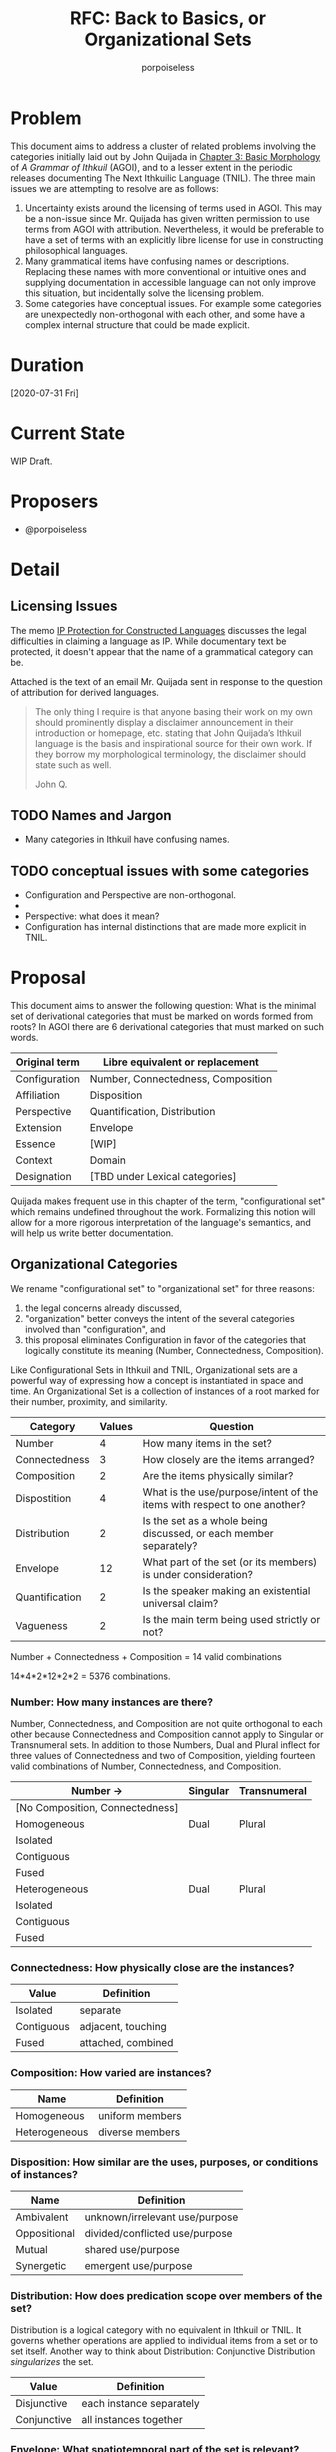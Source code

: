 #+title: RFC: Back to Basics, or Organizational Sets
#+author: porpoiseless
* Problem
This document aims to address a cluster of related problems involving
the categories initially laid out by John Quijada in [[http://ithkuil.net/03_morphology.html#Sec3o6][Chapter 3: Basic
Morphology]] of /A Grammar of Ithkuil/ (AGOI), and to a lesser extent in
the periodic releases documenting The Next Ithkuilic Language
(TNIL). The three main issues we are attempting to resolve are as
follows:

1. Uncertainty exists around the licensing of terms used in AGOI. This
   may be a non-issue since Mr. Quijada has given written permission
   to use terms from AGOI with attribution. Nevertheless, it would be
   preferable to have a set of terms with an explicitly libre license
   for use in constructing philosophical languages.
2. Many grammatical items have confusing names or
   descriptions. Replacing these names with more conventional or
   intuitive ones and supplying documentation in accessible language
   can not only improve this situation, but incidentally solve the
   licensing problem.
3. Some categories have conceptual issues. For example some categories
   are unexpectedly non-orthogonal with each other, and some have a
   complex internal structure that could be made explicit.

* Duration
[2020-07-31 Fri]
* Current State
WIP Draft.
* Proposers
- @porpoiseless
* Detail
** Licensing Issues
The memo [[https://conlang.org/cms/wp-content/uploads/Dentons-Conlang-Memo-public-version.pdf][IP Protection for Constructed Languages]] discusses the legal
difficulties in claiming a language as IP. While documentary text be
protected, it doesn't appear that the name of a grammatical category
can be.

Attached is the text of an email Mr. Quijada sent in response to the
question of attribution for derived languages.

#+begin_quote
The only thing I require is that anyone basing their work on my own
should prominently display a disclaimer announcement in their
introduction or homepage, etc. stating that John Quijada’s Ithkuil
language is the basis and inspirational source for their own work. If
they borrow my morphological terminology, the disclaimer should state
such as well.

John Q. 
#+end_quote
** TODO Names and Jargon
- Many categories in Ithkuil have confusing names. 
** TODO conceptual issues with some categories
- Configuration and Perspective are non-orthogonal.
- 
- Perspective: what does it mean?
- Configuration has internal distinctions that are made more explicit
  in TNIL.
* Proposal
This document aims to answer the following question: What is the
minimal set of derivational categories that must be marked on words
formed from roots? In AGOI there are 6 derivational categories that
must marked on such words.

| Original term | Libre equivalent or replacement    |
|---------------+------------------------------------|
| Configuration | Number, Connectedness, Composition |
| Affiliation   | Disposition                        |
| Perspective   | Quantification, Distribution       |
| Extension     | Envelope                           |
| Essence       | [WIP]                              |
| Context       | Domain                             |
| Designation   | [TBD under Lexical categories]     |

Quijada makes frequent use in this chapter of the term,
"configurational set" which remains undefined throughout the
work. Formalizing this notion will allow for a more rigorous
interpretation of the language's semantics, and will help us write
better documentation.

** Organizational Categories
We rename "configurational set" to "organizational set" for three reasons:
1. the legal concerns already discussed,
2. "organization" better conveys the intent of the several categories
   involved than "configuration", and
3. this proposal eliminates Configuration in favor of the categories
   that logically constitute its meaning (Number, Connectedness,
   Composition).

Like Configurational Sets in Ithkuil and TNIL, Organizational sets are
a powerful way of expressing how a concept is instantiated in space
and time. An Organizational Set is a collection of instances of a root
marked for their number, proximity, and similarity.

| Category       | Values | Question                                                                 |
|----------------+--------+--------------------------------------------------------------------------|
| Number         |      4 | How many items in the set?                                               |
| Connectedness  |      3 | How closely are the items arranged?                                      |
| Composition    |      2 | Are the items physically similar?                                        |
|----------------+--------+--------------------------------------------------------------------------|
| Dispostition   |      4 | What is the use/purpose/intent of the items with respect to one another? |
| Distribution   |      2 | Is the set as a whole being discussed, or each member separately?        |
| Envelope       |     12 | What part of the set (or its members) is under consideration?            |
| Quantification |      2 | Is the speaker making an existential universal claim?                    |
| Vagueness      |      2 | Is the main term being used strictly or not?                             |

Number + Connectedness + Composition = 14 valid combinations

14*4*2*12*2*2 = 5376 combinations.

*** Number: How many instances are there?
Number, Connectedness, and Composition are not quite orthogonal to
each other because Connectedness and Composition cannot apply to
Singular or Transnumeral sets. In addition to those Numbers, Dual and
Plural inflect for three values of Connectedness and two of
Composition, yielding fourteen valid combinations of Number,
Connectedness, and Composition.

| Number →                        | Singular | Transnumeral |
|---------------------------------+----------+--------------|
| [No Composition, Connectedness] |          |              |
|---------------------------------+----------+--------------|
| Homogeneous                     | Dual     | Plural       |
|---------------------------------+----------+--------------|
| Isolated                        |          |              |
| Contiguous                      |          |              |
| Fused                           |          |              |
|---------------------------------+----------+--------------|
| Heterogeneous                   | Dual     | Plural       |
|---------------------------------+----------+--------------|
| Isolated                        |          |              |
| Contiguous                      |          |              |
| Fused                           |          |              |

*** Connectedness: How physically close are the instances?

| Value      | Definition         |
|------------+--------------------|
| Isolated   | separate           |
| Contiguous | adjacent, touching |
| Fused      | attached, combined |

*** Composition: How varied are instances?

| Name          | Definition        |
|---------------+-------------------|
| Homogeneous   | uniform members   |
| Heterogeneous | diverse members   |

*** Disposition: How similar are the uses, purposes, or conditions of instances?

| Name         | Definition                     |
|--------------+--------------------------------|
| Ambivalent   | unknown/irrelevant use/purpose |
| Oppositional | divided/conflicted use/purpose |
| Mutual       | shared use/purpose             |
| Synergetic   | emergent use/purpose           |

*** Distribution: How does predication scope over members of the set?
Distribution is a logical category with no equivalent in Ithkuil or
TNIL. It governs whether operations are applied to individual items
from a set or to set itself. Another way to think about Distribution:
Conjunctive Distribution /singularizes/ the set.

| Value       | Definition               |
|-------------+--------------------------|
| Disjunctive | each instance separately |
| Conjunctive | all instances together   |


*** Envelope: What spatiotemporal part of the set is relevant?
Envelope identifies the spatiotemporal limits and dynamics of the set. 

| Value      | space                                    | time                     |
|------------+------------------------------------------+--------------------------|
| Partial    | part                                     | phase, moment, era of... |
| Holistic   | all                                      | (whole) duration of...   |
| Initial    | (spatial) beginning, first in a sequence | (beginning) beginning    |
| Terminal   | (spatial) end, last in a sequence        | (temporal) end           |
| Augmentive | physical/directional increase            | development/becoming     |
| Diminutive | physical/directional decrease            | decay/ceasing-to-be      |

**** TODO test scope order of envelope, distribution, and quantification
Envelope currently scopes outside of distribution. Thus, by varying
Distribution, we can refer to the beginning of the set, or the
beginning of each member of the set.

"The beginning of a group of cows..." vs. "A group of cow-beginnings..."

It might be necessary to give Distribution a few more values so it can
shuffle scope between Envelope and Quantification, 


*** Rethinking Perspective
In AGOI the category of Perspective is introduced by way of a
comparison to Number and Tense in natural languages. Perspective, the
documentation explains, describes "the manner in which [a formative]
is /spatio-temporally instantiated/".

**** Perspective in AGOI and TNIL
AGOI enumerates four values for this category, with separate
interpretations given to nouns and verbs in each.

- Monadic :: "spatio-temporally unified or accessible manifestation"
- Unbounded :: "temporally separated or inaccessible"
- Nomic :: "a generic collective entity or archetype, containing all
  members or instantiations of a configurative set throughout space
  and time (or within a specified spatio-temporal context)"
- Abstract :: "a configurative category into an abstract concept
  considered in a non-spatial, timeless, numberless context"

TNIL revises renames Unbounded to Polyadic and discards the notion of
"accessibility", thereby eliminating questions about /what/ is
spatio-temporally unified or separated from what. Monadic vs. Polyadic
now merely indicates singularity or plurality of the configurational
set.

As for the latter two categories, they are more conceptually
interesting but also more resistant to formalization. AGOI describes
Nomic sets as either a "collective entity" or "an archetype". Without
a clearer description of the use of this category, we are forced to
make guesses.

If a "collective entity" means "all the named items throughout
spacetime", then we might say, "The Dog has millions of legs". On the
other hand if by Nomic we mean to refer to the archetype, then we
might say, "The Dog takes up no space"--since surely the archetype of
"dog" is not a physical object. Another point is that Nomic is not
orthogonal to the Monadic vs. Polyadic distinction. Different speakers
may have different archetypes in mind. Philosophers, for example,
discuss "competing conceptions of the Good"; and while economists
blithely refer to "the Market", I am reminded of a professor of mine
who once said, "There is no Market, only markets."

Since "configurative set" implies a *collection* of the items named by
the root, we are always dealing with these *collections*. Until, that
is, we reach Nomic and Abstract. Monadic and Unbounded appear to deal
with groups of the type of thing named by the root they modify, but Nomic
and Abstract transform the type. 
 
Abstract may be even worse. Not only does it suffer from the same
non-orthogonality as Nomic, it appears to change the type of the word
it modifies. At least with Nomic we can employ the semantics of plural
logic and say that we are referring to all concrete instances. 

*** Quantification: 
Quoted from Ilmen on Discord, edited for formatting (removal of
message timestamps and addition of required punctuation).

#+begin_quote
Toaq is based on plural logics (a logic system which avoids explicitly
requiring the notion of sets to express plurality of things). From the
point of view of sets, it's as if all the nouns referred to sets,
singular nouns would be referring to singleton sets, and
predicates/verbs would all be fed with sets, and they would usually
make claim about the members of the sets and not about the sets
themselves (for sets are not very interesting in themselves, they're
abstract, they have membership and cardinality, and that's about all
there is to them); as a result, predicates are free to decide by
themselves to have a distributive or a collective usage of the sets
passed to them, it's up to the definition of the predicate, and is
indicated in the dictionary

As sets would be everywhere, they would be nowhere i.e. invisible. the
universal quantifier could be described as referring to the maximal
set of some given things and every possible subset of it cardinality
predicates ("X is onesome / one in number", "X are two in number" etc)
can be used to restrict the possible referents for the quantifiers:
"every cows which are two in number" ≈ "every pair of cows" there's
also an "X is/are among Y" which is homologuous to the subset relation
for sets ("X is equal to or a subset of Y") "every one among us wore a
hat" I seem to remember there was a funny picture for Lojban
illustrating the difference between "the students each wore a hat" and
"the students collectively wore a hat, i.e. a large hat covering all
the students at once"

#+end_quote

Quantification should be familiar to those with experience in predicate calculus.

| Value       | Definition                      |
|-------------+---------------------------------|
| Existential | "there exists...", at least one |
| Universal   | every instance                  |

Quantification and Distribution operate together:

|             | Disjunctive                                                  | Conjunctive                                                      |
|-------------+--------------------------------------------------------------+------------------------------------------------------------------|
| Existential | There is ("There is a pair of cows with eight legs [each].") | There is ("There is a pair of cows with eight legs [in total].") |
| Universal   | Each ("They each carried a stone.")                          | All ("They all carried a stone [together].")                     |

*** Vagueness: Is the root being used precisely?

| Value   | Definition                                                       |
|---------+------------------------------------------------------------------|
| Vague   | "something like", "what passes for"; questionable set membership |
| Precise | clear set membership                                             |


*** Scope order

#+begin_example
  vagueness(
    quantification(
      envelope(
        distribution(
          disposition(
            composition(
              connectedness(
                number(
                  root))))))))
#+end_example
* Record of votes
| Vote | Name |
|------+------|
|      |      |
* Resolution
Draft.
* CC
